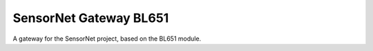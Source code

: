 SensorNet Gateway BL651
=======================

A gateway for the SensorNet project, based on the BL651 module.
